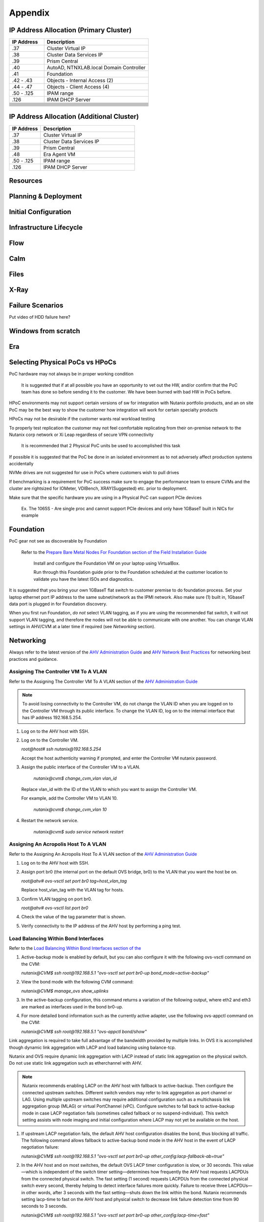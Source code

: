 .. _appendix:

--------
Appendix
--------

IP Address Allocation (Primary Cluster)
+++++++++++++++++++++++++++++++++++++++

.. list-table::
   :widths: 25 75
   :header-rows: 1

   * - IP Address
     - Description
   * - .37
     - Cluster Virtual IP
   * - .38
     - Cluster Data Services IP
   * - .39
     - Prism Central
   * - .40
     - AutoAD, NTNXLAB.local Domain Controller
   * - .41
     - Foundation
   * - .42 - .43
     - Objects - Internal Access (2)
   * - .44 - .47
     - Objects - Client Access (4)
   * - .50 - .125
     - IPAM range
   * - .126
     - IPAM DHCP Server
   * -
     -
   * -
     -
   * -
     -
   * -
     -
   * -
     -
   * -
     -
   * -
     -
   * -
     -
   * -
     -
   * -
     -
   * -
     -

IP Address Allocation (Additional Cluster)
++++++++++++++++++++++++++++++++++++++++++

.. list-table::
   :widths: 25 75
   :header-rows: 1

   * - IP Address
     - Description
   * - .37
     - Cluster Virtual IP
   * - .38
     - Cluster Data Services IP
   * - .39
     - Prism Central
   * - .48
     - Era Agent VM
   * - .50 - .125
     - IPAM range
   * - .126
     - IPAM DHCP Server

Resources
+++++++++++

Planning & Deployment
+++++++++++++++++++++

Initial Configuration
+++++++++++++++++++++

Infrastructure Lifecycle
++++++++++++++++++++++++

Flow
++++

Calm
++++

Files
+++++

X-Ray
+++++

Failure Scenarios
+++++++++++++++++

Put video of HDD failure here?


Windows from scratch
++++++++++++++++++++

Era
+++


Selecting Physical PoCs vs HPoCs
++++++++++++++++++++++++++++++++

PoC hardware may not always be in proper working condition

   It is suggested that if at all possible you have an opportunity to vet out the HW, and/or confirm that the PoC team has done so before sending it to the customer. We have been burned with bad HW in PoCs before.

HPoC environments may not support certain versions of sw for integration with Nutanix portfolio products, and an on site PoC may be the best way to show the customer how integration will work for certain specialty products

HPoCs may not be desirable if the customer wants real workload testing

To properly test replication the customer may not feel comfortable replicating from their on-premise network to the Nutanix corp network or Xi Leap regardless of secure VPN connectivity

   It is recommended that 2 Physical PoC units be used to accomplished this task

If possible it is suggested that the PoC be done in an isolated environment as to not adversely affect production systems accidentally

NVMe drives are not suggested for use in PoCs where customers wish to pull drives

If benchmarking is a requirement for PoC success make sure to engage the performance team to ensure CVMs and the cluster are rightsized for IOMeter, VDIBench, XRAY(Suggested) etc. prior to deployment.

Make sure that the specific hardware you are using in a Physical PoC can support PCIe devices

   Ex. The 1065S - Are single proc and cannot support PCIe devices and only have 1GBaseT built in NICs for example

   .. figure:: images/1.png

Foundation
++++++++++

PoC gear not see as discoverable by Foundation

   Refer to the `Prepare Bare Metal Nodes For Foundation section of the Field Installation Guide <https://portal.nutanix.com/page/documents/details?targetId=Field-Installation-Guide-v4-4:v44-cluster-image-foundation-t.html%23task_lmh_msc_zm>`_

      Install and configure the Foundation VM on your laptop using VirtualBox.

      Run through this Foundation guide prior to the Foundation scheduled at the customer location to validate you have the latest ISOs and diagnostics.

It is suggested that you bring your own 1GBaseT flat switch to customer premise to do foundation process. Set your laptop ethernet port IP address to the same subnet/network as the IPMI network. Also make sure (1) built in, 1GbaseT data port is plugged in for Foundation discovery.

When you first run Foundation, *do not* select VLAN tagging, as if you are using the recommended flat switch, it will not support VLAN tagging, and therefore the nodes will not be able to communicate with one another. You can change VLAN settings in AHV/CVM at a later time if required (see *Networking* section).

Networking
++++++++++

Always refer to the latest version of the `AHV Administration Guide <https://portal.nutanix.com/page/documents/details?targetId=AHV-Admin-Guide-v5_18:AHV-Admin-Guide-v5_18>`_ and `AHV Network Best Practices <https://portal.nutanix.com/page/documents/solutions/details?targetId=BP-2071-AHV-Networking:BP-2071-AHV-Networking>`_ for networking best practices and guidance.

Assigning The Controller VM To A VLAN
.....................................

Refer to the Assigning The Controller VM To A VLAN section of the `AHV Administration Guide <https://portal.nutanix.com/page/documents/details?targetId=AHV-Admin-Guide-v5_18:AHV-Admin-Guide-v5_18>`_

.. note::

   To avoid losing connectivity to the Controller VM, do not change the VLAN ID when you are logged on to the Controller VM through its public interface. To change the VLAN ID, log on to the internal interface that has IP address 192.168.5.254.

#. Log on to the AHV host with SSH.

#. Log on to the Controller VM.

   `root@host# ssh nutanix@192.168.5.254`

   Accept the host authenticity warning if prompted, and enter the Controller VM nutanix password.

#. Assign the public interface of the Controller VM to a VLAN.

      `nutanix@cvm$ change_cvm_vlan vlan_id`

   Replace vlan_id with the ID of the VLAN to which you want to assign the Controller VM.

   For example, add the Controller VM to VLAN 10.

      `nutanix@cvm$ change_cvm_vlan 10`

#. Restart the network service.

      `nutanix@cvm$ sudo service network restart`

Assigning An Acropolis Host To A VLAN
.....................................

Refer to the Assigning An Acropolis Host To A VLAN section of the `AHV Administration Guide <https://portal.nutanix.com/page/documents/details?targetId=AHV-Admin-Guide-v5_18:AHV-Admin-Guide-v5_18>`_

#. Log on to the AHV host with SSH.

#. Assign port br0 (the internal port on the default OVS bridge, br0) to the VLAN that you want the host be on.

   `root@ahv# ovs-vsctl set port br0 tag=host_vlan_tag`

   Replace host_vlan_tag with the VLAN tag for hosts.

#. Confirm VLAN tagging on port br0.

   `root@ahv# ovs-vsctl list port br0`

#. Check the value of the tag parameter that is shown.

#. Verify connectivity to the IP address of the AHV host by performing a ping test.

Load Balancing Within Bond Interfaces
.....................................

Refer to the `Load Balancing Within Bond Interfaces section of the <https://portal.nutanix.com/page/documents/solutions/details?targetId=BP-2071-AHV-Networking:BP-2071-AHV-Networking>`_

#. Active-backup mode is enabled by default, but you can also configure it with the following ovs-vsctl command on the CVM:

   `nutanix@CVM$ ssh root@192.168.5.1 "ovs-vsctl set port br0-up bond_mode=active-backup"`

#. View the bond mode with the following CVM command:

   `nutanix@CVM$ manage_ovs show_uplinks`

#. In the active-backup configuration, this command returns a variation of the following output, where eth2 and eth3 are marked as interfaces used in the bond br0-up.

   .. code::
      Bridge: br0
        Bond: br0-up
          bond_mode: active-backup
          interfaces: eth3 eth2
          lacp: off
          lacp-fallback: false
          lacp_speed: slow

#. For more detailed bond information such as the currently active adapter, use the following ovs-appctl command on the CVM:

   `nutanix@CVM$ ssh root@192.168.5.1 "ovs-appctl bond/show"`

Link aggregation is required to take full advantage of the bandwidth provided by multiple links. In OVS it is accomplished though dynamic link aggregation with LACP and load balancing using balance-tcp.

Nutanix and OVS require dynamic link aggregation with LACP instead of static link aggregation on the physical switch. Do not use static link aggregation such as etherchannel with AHV.

.. note::

   Nutanix recommends enabling LACP on the AHV host with fallback to active-backup. Then configure the connected upstream switches. Different switch vendors may refer to link aggregation as port channel or LAG. Using multiple upstream switches may require additional configuration such as a multichassis link aggregation group (MLAG) or virtual PortChannel (vPC). Configure switches to fall back to active-backup mode in case LACP negotiation fails (sometimes called fallback or no suspend-individual). This switch setting assists with node imaging and initial configuration where LACP may not yet be available on the host.

#. If upstream LACP negotiation fails, the default AHV host configuration disables the bond, thus blocking all traffic. The following command allows fallback to active-backup bond mode in the AHV host in the event of LACP negotiation failure:

   `nutanix@CVM$ ssh root@192.168.5.1 "ovs-vsctl set port br0-up other_config:lacp-fallback-ab=true"`

#. In the AHV host and on most switches, the default OVS LACP timer configuration is slow, or 30 seconds. This value—which is independent of the switch timer setting—determines how frequently the AHV host requests LACPDUs from the connected physical switch. The fast setting (1 second) requests LACPDUs from the connected physical switch every second, thereby helping to detect interface failures more quickly. Failure to receive three LACPDUs—in other words, after 3 seconds with the fast setting—shuts down the link within the bond. Nutanix recommends setting lacp-time to fast on the AHV host and physical switch to decrease link failure detection time from 90 seconds to 3 seconds.

   `nutanix@CVM$ ssh root@192.168.5.1 "ovs-vsctl set port br0-up other_config:lacp-time=fast"`

#. Next, enable LACP negotiation and set the hash algorithm to balance-tcp.

   `nutanix@CVM$ ssh root@192.168.5.1 "ovs-vsctl set port br0-up lacp=active"`

   `nutanix@CVM$ ssh root@192.168.5.1 "ovs-vsctl set port br0-up bond_mode=balance-tcp"`

#. Enable LACP on the upstream physical switches for this AHV host with matching timer and load balancing settings. Confirm LACP negotiation using ovs-appctl commands, looking for the word "negotiated" in the status lines.

   `nutanix@CVM$ ssh root@192.168.5.1 "ovs-appctl bond/show br0-up"`

   `nutanix@CVM$ ssh root@192.168.5.1 "ovs-appctl lacp/show br0-up"`

#. Exit maintenance mode and repeat the preceding steps for each node and every connected switch port one node at a time, until you have configured the entire cluster and all connected switch ports.

General Networking
..................

#. From the CVM, Validate current state of br0 interfaces:

   `manage_ovs show_interfaces`

#. From the CVM, validate current state of br0 uplinks:

   `manage_ovs --bridge_name br0 show_uplinks`

#. Command to add ALL 10GiB NIC interfaces to CVM br0, and remove 1GiB interfaces:

   `manage_ovs --bridge_name br0 --bond_name br0-up --interfaces 10g update_uplinks`

#. Create a separate br1 for the 1GiB NIC interfaces

   `manage_ovs --bridge_name br1 --bond_name br1-up --interfaces 1g --require_link=false update_uplinks`

#. Add specific NIC interfaces to CVM br0:

   `manage_ovs --bridge_name br0 --bond_name br0-up --interfaces eth2,eth3`

#. Command to check the current bond configuration:

   `ovs-appctl bond/list`

Miscellaneous Helpful Commands
..............................

To SSH into the local CVM on an AHV host:

   `ssh nutanix@192.168.5.254`

To shutdown an AHV host:

   `shutdown -h now`

To start a VM in AHV

   `virsh start VM_name`

